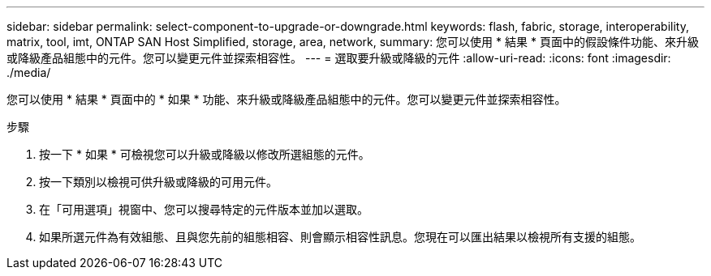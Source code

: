 ---
sidebar: sidebar 
permalink: select-component-to-upgrade-or-downgrade.html 
keywords: flash, fabric, storage, interoperability, matrix, tool, imt, ONTAP SAN Host Simplified, storage, area, network, 
summary: 您可以使用 * 結果 * 頁面中的假設條件功能、來升級或降級產品組態中的元件。您可以變更元件並探索相容性。 
---
= 選取要升級或降級的元件
:allow-uri-read: 
:icons: font
:imagesdir: ./media/


[role="lead"]
您可以使用 * 結果 * 頁面中的 * 如果 * 功能、來升級或降級產品組態中的元件。您可以變更元件並探索相容性。

.步驟
. 按一下 * 如果 * 可檢視您可以升級或降級以修改所選組態的元件。
. 按一下類別以檢視可供升級或降級的可用元件。
. 在「可用選項」視窗中、您可以搜尋特定的元件版本並加以選取。
. 如果所選元件為有效組態、且與您先前的組態相容、則會顯示相容性訊息。您現在可以匯出結果以檢視所有支援的組態。

